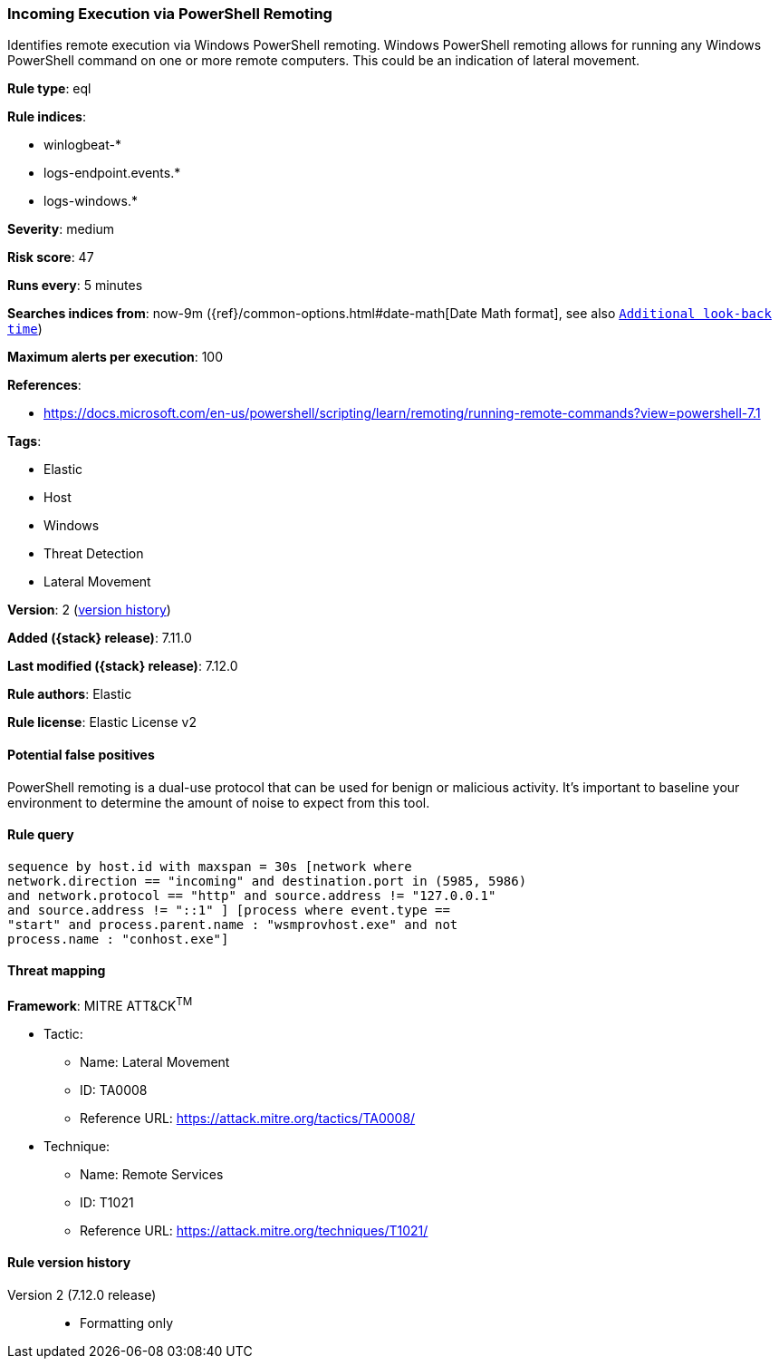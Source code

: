 [[incoming-execution-via-powershell-remoting]]
=== Incoming Execution via PowerShell Remoting

Identifies remote execution via Windows PowerShell remoting. Windows PowerShell remoting allows for running any Windows PowerShell command on one or more remote computers. This could be an indication of lateral movement.

*Rule type*: eql

*Rule indices*:

* winlogbeat-*
* logs-endpoint.events.*
* logs-windows.*

*Severity*: medium

*Risk score*: 47

*Runs every*: 5 minutes

*Searches indices from*: now-9m ({ref}/common-options.html#date-math[Date Math format], see also <<rule-schedule, `Additional look-back time`>>)

*Maximum alerts per execution*: 100

*References*:

* https://docs.microsoft.com/en-us/powershell/scripting/learn/remoting/running-remote-commands?view=powershell-7.1

*Tags*:

* Elastic
* Host
* Windows
* Threat Detection
* Lateral Movement

*Version*: 2 (<<incoming-execution-via-powershell-remoting-history, version history>>)

*Added ({stack} release)*: 7.11.0

*Last modified ({stack} release)*: 7.12.0

*Rule authors*: Elastic

*Rule license*: Elastic License v2

==== Potential false positives

PowerShell remoting is a dual-use protocol that can be used for benign or malicious activity. It's important to baseline your environment to determine the amount of noise to expect from this tool.

==== Rule query


[source,js]
----------------------------------
sequence by host.id with maxspan = 30s [network where
network.direction == "incoming" and destination.port in (5985, 5986)
and network.protocol == "http" and source.address != "127.0.0.1"
and source.address != "::1" ] [process where event.type ==
"start" and process.parent.name : "wsmprovhost.exe" and not
process.name : "conhost.exe"]
----------------------------------

==== Threat mapping

*Framework*: MITRE ATT&CK^TM^

* Tactic:
** Name: Lateral Movement
** ID: TA0008
** Reference URL: https://attack.mitre.org/tactics/TA0008/
* Technique:
** Name: Remote Services
** ID: T1021
** Reference URL: https://attack.mitre.org/techniques/T1021/

[[incoming-execution-via-powershell-remoting-history]]
==== Rule version history

Version 2 (7.12.0 release)::
* Formatting only

